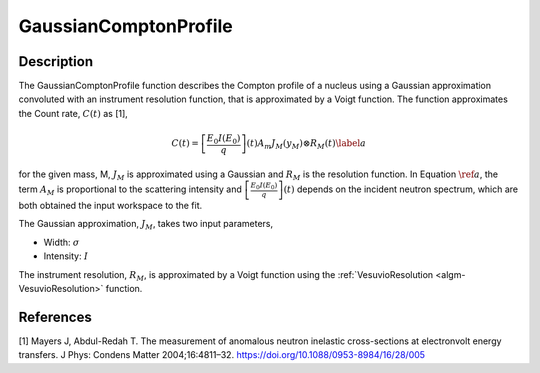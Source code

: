 .. _func-GaussianComptonProfile:

======================
GaussianComptonProfile
======================

.. index:: GaussianComptonProfile

Description
-----------

The GaussianComptonProfile function describes the Compton profile of a nucleus using a
Gaussian approximation convoluted with an instrument resolution function,
that is approximated by a Voigt function. The function approximates the Count rate, :math:`C(t)` as [1],

.. math::
    C(t) = \left[\frac{E_0I(E_0)}{q}\right](t) A_m J_M(y_M)\otimes R_M(t)  \label{a}

for the given mass, M, :math:`J_M` is approximated using a Gaussian and :math:`R_M` is the resolution function.
In Equation :math:`\ref{a}`, the term :math:`A_M` is proportional to the scattering intensity and :math:`\left[\frac{E_0I(E_0)}{q}\right](t)`
depends on the incident neutron spectrum, which are both obtained the input workspace to the fit.

The Gaussian approximation, :math:`J_M`, takes two input parameters,

-  Width: :math:`\sigma`
-  Intensity: :math:`I`

The instrument resolution, :math:`R_M`, is approximated by a Voigt function using the :ref:`VesuvioResolution <algm-VesuvioResolution>`
function.

.. attributes::

.. properties::

References
----------
[1] Mayers J, Abdul-Redah T. The measurement of anomalous neutron inelastic cross-sections at electronvolt energy transfers.
J Phys: Condens Matter 2004;16:4811–32. https://doi.org/10.1088/0953-8984/16/28/005

.. categories::

.. sourcelink::
